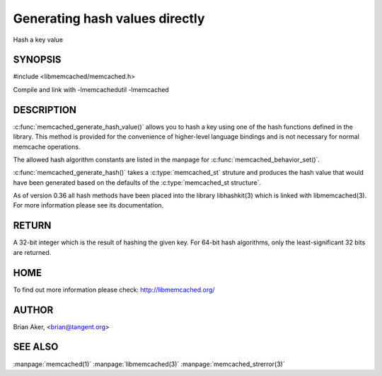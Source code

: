 ===============================
Generating hash values directly
===============================

.. index:: object: memcached_st

Hash a key value


-------- 
SYNOPSIS 
--------


#include <libmemcached/memcached.h>
 
.. c:function:: uint32_t memcached_generate_hash_value (const char *key, size_t key_length, memcached_hash_t hash_algorithm);

.. c:function:: uint32_t memcached_generate_hash (memcached_st *ptr, const char *key, size_t key_length);

Compile and link with -lmemcachedutil -lmemcached


-----------
DESCRIPTION
-----------


:c:func:`memcached_generate_hash_value()` allows you to hash a key using one of
the hash functions defined in the library. This method is provided for
the convenience of higher-level language bindings and is not necessary
for normal memcache operations.

The allowed hash algorithm constants are listed in the manpage for
:c:func:`memcached_behavior_set()`.

:c:func:`memcached_generate_hash()` takes a :c:type:`memcached_st` struture 
and produces the hash value that would have been generated based on the 
defaults of the :c:type:`memcached_st structure`.

As of version 0.36 all hash methods have been placed into the library
libhashkit(3) which is linked with libmemcached(3). For more information please see its documentation.


------
RETURN
------


A 32-bit integer which is the result of hashing the given key.
For 64-bit hash algorithms, only the least-significant 32 bits are
returned.


----
HOME
----


To find out more information please check: 
`http://libmemcached.org/ <http://libmemcached.org/>`_


------
AUTHOR
------


Brian Aker, <brian@tangent.org>


--------
SEE ALSO
--------


:manpage:`memcached(1)` :manpage:`libmemcached(3)` :manpage:`memcached_strerror(3)`
